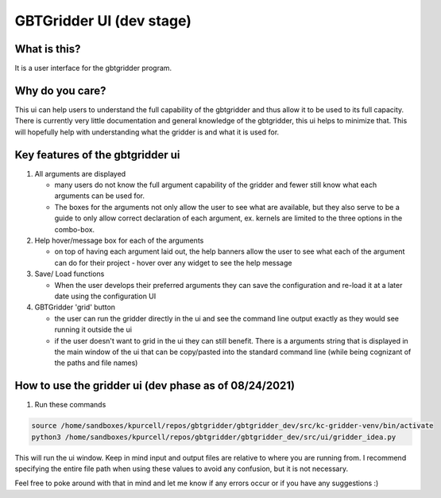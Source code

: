GBTGridder UI (dev stage)
=========================

What is this?
--------------

It is a user interface for the gbtgridder program.

Why do you care?
-----------------

This ui can help users to understand the full capability of the gbtgridder and thus allow it to be used to its full capacity.
There is currently very little documentation and general knowledge of the gbtgridder, this ui helps to minimize that.
This will hopefully help with understanding what the gridder is and what it is used for.

Key features of the gbtgridder ui
----------------------------------

1.  All arguments are displayed

    - many users do not know the full argument capability of the gridder and fewer still know what each arguments can be used for.

    - The boxes for the arguments not only allow the user to see what are available, but they also serve to be a guide to only allow correct declaration of each argument, ex. kernels are limited to the three options in the combo-box.

2.  Help hover/message box for each of the arguments

    - on top of having each argument laid out, the help banners allow the user to see what each of the argument can do for their project - hover over any widget to see the help message

3.  Save/ Load functions

    - When the user develops their preferred arguments they can save the configuration and re-load it at a later date using the configuration UI

4.  GBTGridder 'grid' button

    - the user can run the gridder directly in the ui and see the command line output exactly as they would see running it outside the ui

    - if the user doesn't want to grid in the ui they can still benefit. There is a arguments string that is displayed in the main window of the ui that can be copy/pasted into the standard command line (while being cognizant of the paths and file names)

How to use the gridder ui (dev phase as of 08/24/2021)
---------------------------------------------------------------

1.  Run these commands

.. code-block:: bash

    source /home/sandboxes/kpurcell/repos/gbtgridder/gbtgridder_dev/src/kc-gridder-venv/bin/activate
    python3 /home/sandboxes/kpurcell/repos/gbtgridder/gbtgridder_dev/src/ui/gridder_idea.py


This will run the ui window. Keep in mind input and output files are relative to where you are running from. I recommend specifying the entire file path when using these values to avoid any confusion, but it is not necessary.

Feel free to poke around with that in mind and let me know if any errors occur or if you have any suggestions :)
